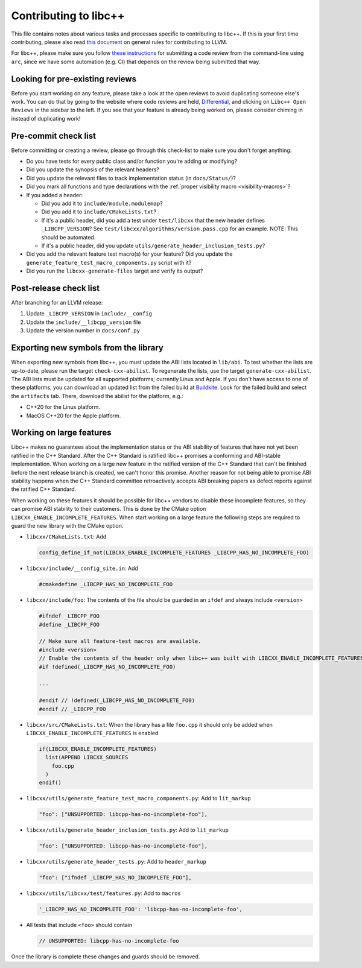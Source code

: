 .. _ContributingToLibcxx:

======================
Contributing to libc++
======================

This file contains notes about various tasks and processes specific to contributing
to libc++. If this is your first time contributing, please also read `this document
<https://www.llvm.org/docs/Contributing.html>`__ on general rules for contributing to LLVM.

For libc++, please make sure you follow `these instructions <https://www.llvm.org/docs/Phabricator.html#requesting-a-review-via-the-command-line>`_
for submitting a code review from the command-line using ``arc``, since we have some
automation (e.g. CI) that depends on the review being submitted that way.

Looking for pre-existing reviews
================================

Before you start working on any feature, please take a look at the open reviews
to avoid duplicating someone else's work. You can do that by going to the website
where code reviews are held, `Differential <https://reviews.llvm.org/differential>`__,
and clicking on ``Libc++ Open Reviews`` in the sidebar to the left. If you see
that your feature is already being worked on, please consider chiming in instead
of duplicating work!

Pre-commit check list
=====================

Before committing or creating a review, please go through this check-list to make
sure you don't forget anything:

- Do you have tests for every public class and/or function you're adding or modifying?
- Did you update the synopsis of the relevant headers?
- Did you update the relevant files to track implementation status (in ``docs/Status/``)?
- Did you mark all functions and type declarations with the :ref:`proper visibility macro <visibility-macros>`?
- If you added a header:

  - Did you add it to ``include/module.modulemap``?
  - Did you add it to ``include/CMakeLists.txt``?
  - If it's a public header, did you add a test under ``test/libcxx`` that the new header defines ``_LIBCPP_VERSION``? See ``test/libcxx/algorithms/version.pass.cpp`` for an example. NOTE: This should be automated.
  - If it's a public header, did you update ``utils/generate_header_inclusion_tests.py``?

- Did you add the relevant feature test macro(s) for your feature? Did you update the ``generate_feature_test_macro_components.py`` script with it?
- Did you run the ``libcxx-generate-files`` target and verify its output?

Post-release check list
=======================

After branching for an LLVM release:

1. Update ``_LIBCPP_VERSION`` in ``include/__config``
2. Update the ``include/__libcpp_version`` file
3. Update the version number in ``docs/conf.py``

Exporting new symbols from the library
======================================

When exporting new symbols from libc++, you must update the ABI lists located in ``lib/abi``.
To test whether the lists are up-to-date, please run the target ``check-cxx-abilist``.
To regenerate the lists, use the target ``generate-cxx-abilist``.
The ABI lists must be updated for all supported platforms; currently Linux and
Apple.  If you don't have access to one of these platforms, you can download an
updated list from the failed build at
`Buildkite <https://buildkite.com/llvm-project/libcxx-ci>`__.
Look for the failed build and select the ``artifacts`` tab. There, download the
abilist for the platform, e.g.:

* C++20 for the Linux platform.
* MacOS C++20 for the Apple platform.

Working on large features
=========================

Libc++ makes no guarantees about the implementation status or the ABI stability
of features that have not yet been ratified in the C++ Standard. After the C++
Standard is ratified libc++ promises a conforming and ABI-stable
implementation. When working on a large new feature in the ratified version of
the C++ Standard that can't be finished before the next release branch is
created, we can't honor this promise. Another reason for not being able to
promise ABI stability happens when the C++ Standard committee retroactively
accepts ABI breaking papers as defect reports against the ratified C++
Standard.

When working on these features it should be possible for libc++ vendors to
disable these incomplete features, so they can promise ABI stability to their
customers. This is done by the CMake option
``LIBCXX_ENABLE_INCOMPLETE_FEATURES``. When start working on a large feature
the following steps are required to guard the new library with the CMake
option.

* ``libcxx/CMakeLists.txt``: Add

  .. code-block:: cmake

    config_define_if_not(LIBCXX_ENABLE_INCOMPLETE_FEATURES _LIBCPP_HAS_NO_INCOMPLETE_FOO)

* ``libcxx/include/__config_site.in``: Add

  .. code-block:: c++

    #cmakedefine _LIBCPP_HAS_NO_INCOMPLETE_FOO

* ``libcxx/include/foo``: The contents of the file should be guarded in an
  ``ifdef`` and always include ``<version>``

  .. code-block:: c++

    #ifndef _LIBCPP_FOO
    #define _LIBCPP_FOO

    // Make sure all feature-test macros are available.
    #include <version>
    // Enable the contents of the header only when libc++ was built with LIBCXX_ENABLE_INCOMPLETE_FEATURES.
    #if !defined(_LIBCPP_HAS_NO_INCOMPLETE_FOO)

    ...

    #endif // !defined(_LIBCPP_HAS_NO_INCOMPLETE_FO0)
    #endif // _LIBCPP_FOO

* ``libcxx/src/CMakeLists.txt``: When the library has a file ``foo.cpp`` it
  should only be added when ``LIBCXX_ENABLE_INCOMPLETE_FEATURES`` is enabled

  .. code-block:: cmake

    if(LIBCXX_ENABLE_INCOMPLETE_FEATURES)
      list(APPEND LIBCXX_SOURCES
        foo.cpp
      )
    endif()

* ``libcxx/utils/generate_feature_test_macro_components.py``: Add to
  ``lit_markup``

  .. code-block:: python

    "foo": ["UNSUPPORTED: libcpp-has-no-incomplete-foo"],

* ``libcxx/utils/generate_header_inclusion_tests.py``: Add to ``lit_markup``

  .. code-block:: python

    "foo": ["UNSUPPORTED: libcpp-has-no-incomplete-foo"],

* ``libcxx/utils/generate_header_tests.py``: Add to ``header_markup``

  .. code-block:: python

    "foo": ["ifndef _LIBCPP_HAS_NO_INCOMPLETE_FOO"],

* ``libcxx/utils/libcxx/test/features.py``: Add to ``macros``

  .. code-block:: python

    '_LIBCPP_HAS_NO_INCOMPLETE_FOO': 'libcpp-has-no-incomplete-foo',

* All tests that include ``<foo>`` should contain

  .. code-block:: c++

    // UNSUPPORTED: libcpp-has-no-incomplete-foo

Once the library is complete these changes and guards should be removed.

